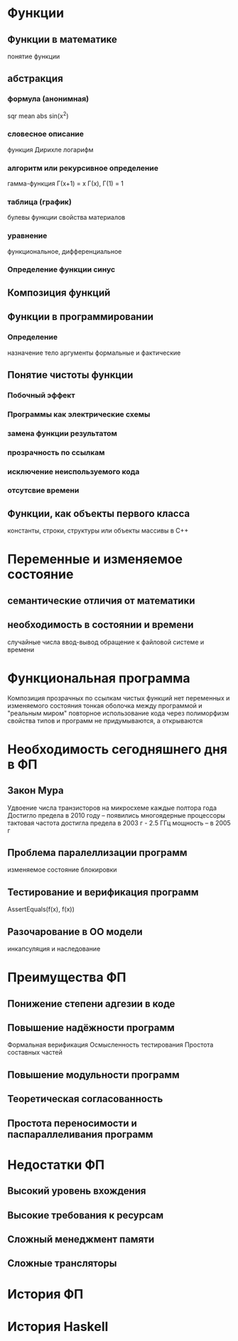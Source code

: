 * Функции
** Функции в математике 
   понятие функции
** абстракция
*** формула (анонимная)
    sqr
    mean
    abs
    sin(x^2)
*** словесное описание
    функция Дирихле
    логарифм
*** алгоритм или рекурсивное определение
    гамма-функция Г(x+1) = x Г(x), Г(1) = 1
*** таблица (график)
    булевы функции
    свойства материалов
*** уравнение
    функциональное, дифференциальное
*** Определение функции синус
** Композиция функций

** Функции в программировании
*** Определение
    назначение
    тело
    аргументы формальные и фактические
** Понятие чистоты функции
*** Побочный эффект
*** Программы как электрические схемы
*** замена функции результатом
*** прозрачность по ссылкам
*** исключение неиспользуемого кода
*** отсутсвие времени
** Функции, как объекты первого класса
   константы, строки, структуры или объекты
   массивы в С++

* Переменные и изменяемое состояние
** семантические отличия от математики
** необходимость в состоянии и времени
   случайные числа
   ввод-вывод
   обращение к файловой системе и времени

* Функциональная программа
  Композиция прозрачных по ссылкам чистых функций
  нет переменных и изменяемого состояния
  тонкая оболочка между программой и "реальным миром"
  повторное использование кода через полиморфизм
  свойства типов и программ не придумываются, а открываются 

* Необходимость сегодняшнего дня в ФП
** Закон Мура
   Удвоение числа транзисторов на микросхеме каждые полтора года
   Достигло предела в 2010 году -- появились многоядерные процессоры
   тактовая частота достигла предела в 2003 г   - 2.5 ГГц
   мощность -- в 2005 г
** Проблема паралеллизации программ
   изменяемое состояние
   блокировки  
** Тестирование и верификация программ
   AssertEquals(f(x), f(x))
** Разочарование в ОО модели
   инкапсуляция и наследование

* Преимущества ФП
** Понижение степени адгезии в коде
** Повышение надёжности программ
   Формальная верификация
   Осмысленность тестирования
   Простота составных частей
** Повышение модульности программ
** Теоретическая согласованность
** Простота переносимости и паспараллеливания программ

* Недостатки ФП 
** Высокий уровень вхождения
** Высокие требования к ресурсам
** Сложный менеджмент памяти
** Сложные трансляторы

* История ФП
* История Haskell

